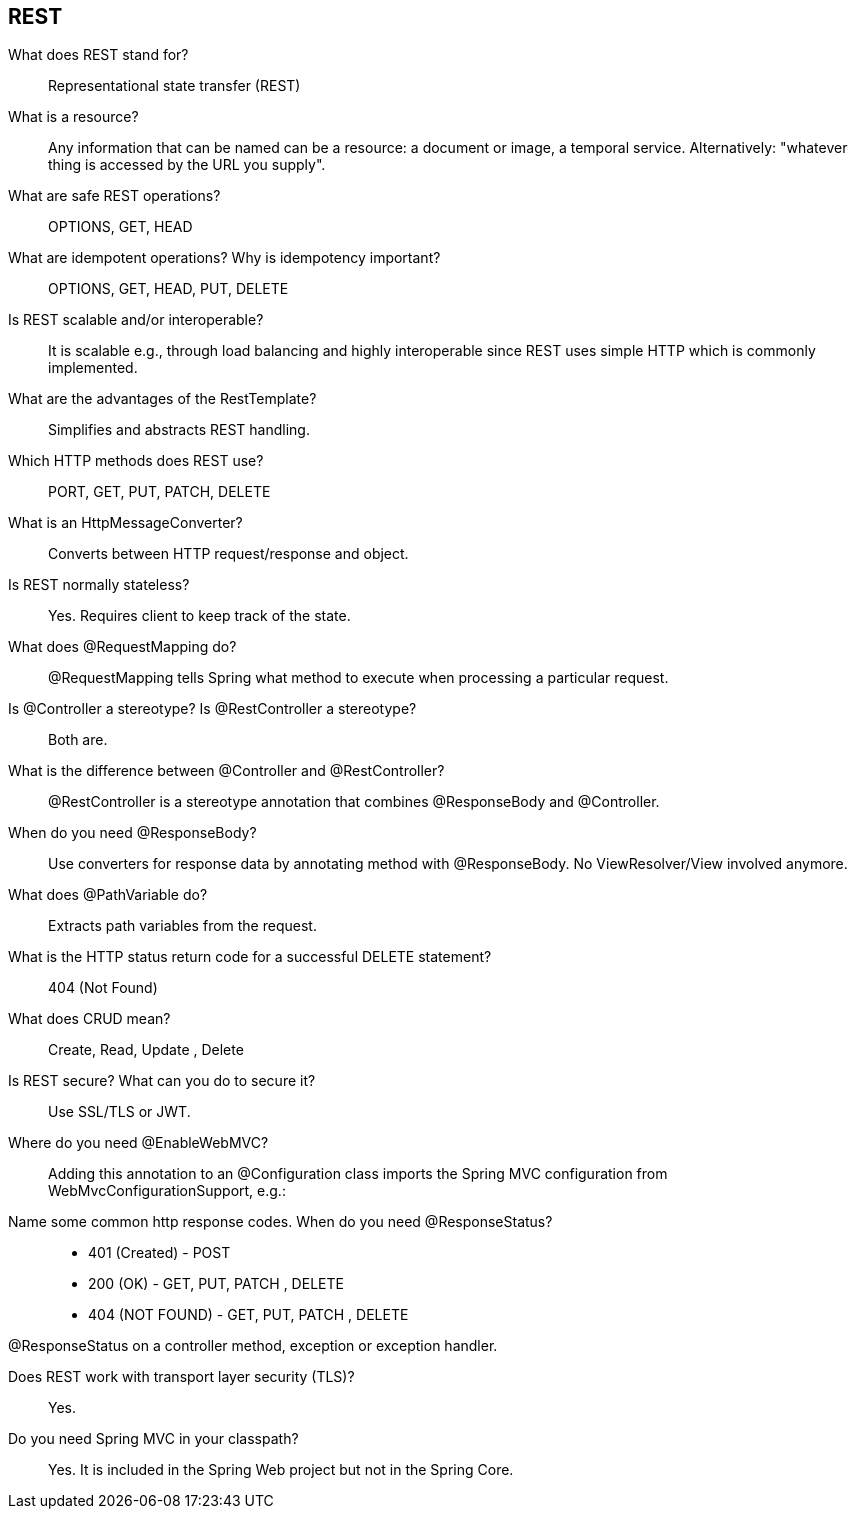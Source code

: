 == REST


What does REST stand for?::

Representational state transfer (REST)


What is a resource?::

Any information that can be named can be a resource: a document or image, a temporal service. Alternatively: "whatever thing is accessed by the URL you supply".


What are safe REST operations?::

OPTIONS, GET, HEAD


What are idempotent operations? Why is idempotency important?::

OPTIONS, GET, HEAD, PUT, DELETE

Is REST scalable and/or interoperable?::

It is scalable e.g., through load balancing and highly interoperable since REST uses simple HTTP which is commonly implemented.


What are the advantages of the RestTemplate?::

Simplifies and abstracts REST handling.


Which HTTP methods does REST use?::

PORT, GET, PUT, PATCH, DELETE


What is an HttpMessageConverter?::

Converts between HTTP request/response and object.


Is REST normally stateless?::

Yes. Requires client to keep track of the state.


What does @RequestMapping do?::

@RequestMapping tells Spring what method to execute when processing a particular request.


Is @Controller a stereotype? Is @RestController a stereotype?::

Both are.


What is the difference between @Controller and @RestController?::

@RestController is a stereotype annotation that combines @ResponseBody and @Controller.


When do you need @ResponseBody?::

Use converters for response data by annotating method with @ResponseBody. No ViewResolver/View involved anymore.


What does @PathVariable do?::

Extracts path variables from the request.


What is the HTTP status return code for a successful DELETE statement?::

404 (Not Found)


What does CRUD mean?::

Create, Read, Update , Delete

Is REST secure? What can you do to secure it?::

Use SSL/TLS or JWT.


Where do you need @EnableWebMVC?::

Adding this annotation to an @Configuration class imports the Spring MVC configuration from WebMvcConfigurationSupport, e.g.:


Name some common http response codes. When do you need @ResponseStatus?::

* 401 (Created) - POST
* 200 (OK) - GET, PUT, PATCH , DELETE
* 404 (NOT FOUND) - GET, PUT, PATCH , DELETE

@ResponseStatus on a controller method, exception or exception handler.


Does REST work with transport layer security (TLS)?::

Yes.


Do you need Spring MVC in your classpath?::

Yes. It is included in the Spring Web project but not in the Spring Core.